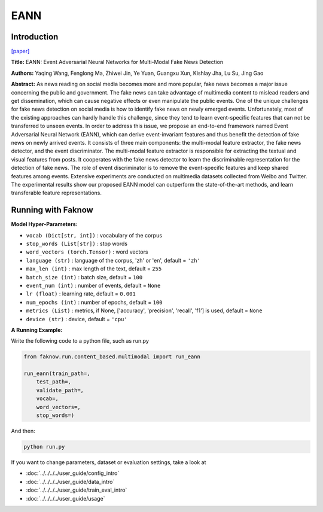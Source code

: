 EANN
=====
Introduction
-------------
`[paper] <https://dl.acm.org/doi/abs/10.1145/3219819.3219903>`_

**Title:** EANN: Event Adversarial Neural Networks for Multi-Modal Fake News Detection

**Authors:** Yaqing Wang, Fenglong Ma, Zhiwei Jin, Ye Yuan, Guangxu Xun, Kishlay Jha, Lu Su, Jing Gao

**Abstract:** As news reading on social media becomes more and more popular, fake news becomes a major issue concerning
the public and government. The fake news can take advantage of multimedia content to mislead readers and get dissemination,
which can cause negative effects or even manipulate the public events. One of the unique challenges for fake news detection
on social media is how to identify fake news on newly emerged events. Unfortunately, most of the existing approaches can
hardly handle this challenge, since they tend to learn event-specific features that can not be transferred to unseen events.
In order to address this issue, we propose an end-to-end framework named Event Adversarial Neural Network (EANN), which
can derive event-invariant features and thus benefit the detection of fake news on newly arrived events. It consists of
three main components: the multi-modal feature extractor, the fake news detector, and the event discriminator. The multi-modal
feature extractor is responsible for extracting the textual and visual features from posts. It cooperates with the fake
news detector to learn the discriminable representation for the detection of fake news. The role of event discriminator
is to remove the event-specific features and keep shared features among events. Extensive experiments are conducted on
multimedia datasets collected from Weibo and Twitter. The experimental results show our proposed EANN model can outperform
the state-of-the-art methods, and learn transferable feature representations.

.. image:: ../../../media/EANN.png
    :align: center

Running with Faknow
---------------------
**Model Hyper-Parameters:**

- ``vocab (Dict[str, int])`` : vocabulary of the corpus

- ``stop_words (List[str])`` : stop words

- ``word_vectors (torch.Tensor)`` : word vectors

- ``language (str)`` : language of the corpus, 'zh' or 'en', default = ``'zh'``

- ``max_len (int)`` : max length of the text, default = ``255``

- ``batch_size (int)`` : batch size, default = ``100``

- ``event_num (int)`` : number of events, default = ``None``

- ``lr (float)`` : learning rate, default = ``0.001``

- ``num_epochs (int)`` : number of epochs, default = ``100``

- ``metrics (List)`` : metrics, if None, ['accuracy', 'precision', 'recall', 'f1'] is used, default = ``None``

- ``device (str)`` : device, default = ``'cpu'``

**A Running Example:**

Write the following code to a python file, such as run.py

.. code:: python

    from faknow.run.content_based.multimodal import run_eann

    run_eann(train_path=,
        test_path=,
        validate_path=,
        vocab=,
        word_vectors=,
        stop_words=)

And then:

.. code:: bash

   python run.py

If you want to change parameters, dataset or evaluation settings, take a look at

- :doc:`../../../../user_guide/config_intro`
- :doc:`../../../../user_guide/data_intro`
- :doc:`../../../../user_guide/train_eval_intro`
- :doc:`../../../../user_guide/usage`
